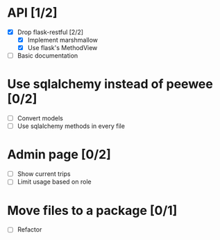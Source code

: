 * API [1/2]
  - [X] Drop flask-restful [2/2]
    - [X] Implement marshmallow
    - [X] Use flask's MethodView
  - [ ] Basic documentation
* Use sqlalchemy instead of peewee [0/2]
  - [ ] Convert models
  - [ ] Use sqlalchemy methods in every file
* Admin page [0/2]
  - [ ] Show current trips
  - [ ] Limit usage based on role
* Move files to a package [0/1]
  - [ ] Refactor
